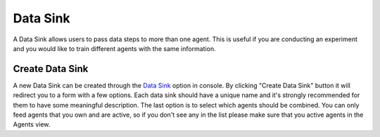 Data Sink
=========

A Data Sink allows users to pass data steps to more than one agent.
This is useful if you are conducting an experiment and you would like to train different agents with the same information.


Create Data Sink
----------------

A new Data Sink can be created through the `Data Sink <https://agents.bar/console/console/sinks/>`_ option in console.
By clicking "Create Data Sink" button it will redirect you to a form with a few options.
Each data sink should have a unique name and it's strongly recommended for them to have some meaningful description.
The last option is to select which agents should be combined.
You can only feed agents that you own and are active, so if you don't see any in the list please make sure that you active agents
in the Agents view.
